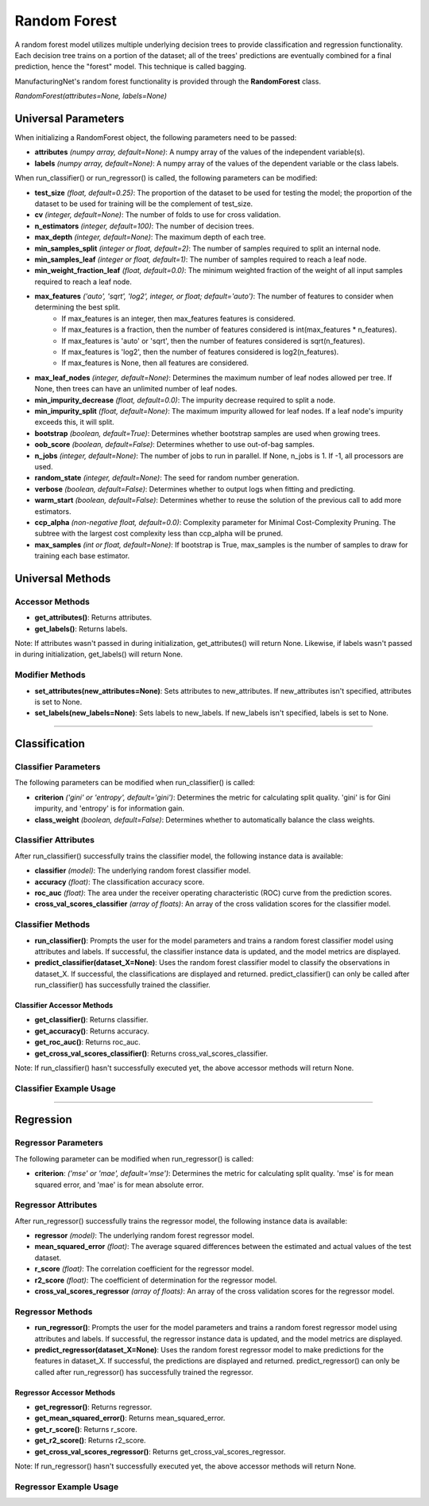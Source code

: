 *************
Random Forest
*************

A random forest model utilizes multiple underlying decision trees to provide classification and regression functionality.
Each decision tree trains on a portion of the dataset; all of the trees' predictions are eventually combined for a final
prediction, hence the "forest" model. This technique is called bagging.

ManufacturingNet's random forest functionality is provided through the **RandomForest** class.

*RandomForest(attributes=None, labels=None)*

Universal Parameters
====================

When initializing a RandomForest object, the following parameters need to be passed:

- **attributes** *(numpy array, default=None)*: A numpy array of the values of the independent variable(s).
- **labels** *(numpy array, default=None)*: A numpy array of the values of the dependent variable or the class labels.

When run_classifier() or run_regressor() is called, the following parameters can be modified:

- **test_size** *(float, default=0.25)*: The proportion of the dataset to be used for testing the model; the proportion of the dataset to be used for training will be the complement of test_size.
- **cv** *(integer, default=None)*: The number of folds to use for cross validation.
- **n_estimators** *(integer, default=100)*: The number of decision trees.
- **max_depth** *(integer, default=None)*: The maximum depth of each tree.
- **min_samples_split** *(integer or float, default=2)*: The number of samples required to split an internal node.
- **min_samples_leaf** *(integer or float, default=1)*: The number of samples required to reach a leaf node.
- **min_weight_fraction_leaf** *(float, default=0.0)*: The minimum weighted fraction of the weight of all input samples required to reach a leaf node.
- **max_features** *('auto', 'sqrt', 'log2', integer, or float; default='auto')*: The number of features to consider when determining the best split.
    - If max_features is an integer, then max_features features is considered.
    - If max_features is a fraction, then the number of features considered is int(max_features * n_features).
    - If max_features is 'auto' or 'sqrt', then the number of features considered is sqrt(n_features).
    - If max_features is 'log2', then the number of features considered is log2(n_features).
    - If max_features is None, then all features are considered.
- **max_leaf_nodes** *(integer, default=None)*: Determines the maximum number of leaf nodes allowed per tree. If None, then trees can have an unlimited number of leaf nodes.
- **min_impurity_decrease** *(float, default=0.0)*: The impurity decrease required to split a node.
- **min_impurity_split** *(float, default=None)*: The maximum impurity allowed for leaf nodes. If a leaf node's impurity exceeds this, it will split.
- **bootstrap** *(boolean, default=True)*: Determines whether bootstrap samples are used when growing trees.
- **oob_score** *(boolean, default=False)*: Determines whether to use out-of-bag samples.
- **n_jobs** *(integer, default=None)*: The number of jobs to run in parallel. If None, n_jobs is 1. If -1, all processors are used.
- **random_state** *(integer, default=None)*: The seed for random number generation.
- **verbose** *(boolean, default=False)*: Determines whether to output logs when fitting and predicting.
- **warm_start** *(boolean, default=False)*: Determines whether to reuse the solution of the previous call to add more estimators.
- **ccp_alpha** *(non-negative float, default=0.0)*: Complexity parameter for Minimal Cost-Complexity Pruning. The subtree with the largest cost complexity less than ccp_alpha will be pruned.
- **max_samples** *(int or float, default=None)*: If bootstrap is True, max_samples is the number of samples to draw for training each base estimator.

Universal Methods
=================

Accessor Methods
----------------

- **get_attributes()**: Returns attributes.
- **get_labels()**: Returns labels.

Note: If attributes wasn't passed in during initialization, get_attributes() will return None. Likewise, if labels
wasn't passed in during initialization, get_labels() will return None.

Modifier Methods
----------------

- **set_attributes(new_attributes=None)**: Sets attributes to new_attributes. If new_attributes isn't specified, attributes is set to None.
- **set_labels(new_labels=None)**: Sets labels to new_labels. If new_labels isn't specified, labels is set to None.

--------------

Classification
==============

Classifier Parameters
---------------------

The following parameters can be modified when run_classifier() is called:

- **criterion** *('gini' or 'entropy', default='gini')*: Determines the metric for calculating split quality. 'gini' is for Gini impurity, and 'entropy' is for information gain.
- **class_weight** *(boolean, default=False)*: Determines whether to automatically balance the class weights.

Classifier Attributes
---------------------

After run_classifier() successfully trains the classifier model, the following instance data is available:

- **classifier** *(model)*: The underlying random forest classifier model.
- **accuracy** *(float)*: The classification accuracy score.
- **roc_auc** *(float)*: The area under the receiver operating characteristic (ROC) curve from the prediction scores.
- **cross_val_scores_classifier** *(array of floats)*: An array of the cross validation scores for the classifier model.

Classifier Methods
------------------

- **run_classifier()**: Prompts the user for the model parameters and trains a random forest classifier model using attributes and labels. If successful, the classifier instance data is updated, and the model metrics are displayed.
- **predict_classifier(dataset_X=None)**: Uses the random forest classifier model to classify the observations in dataset_X. If successful, the classifications are displayed and returned. predict_classifier() can only be called after run_classifier() has successfully trained the classifier.

Classifier Accessor Methods
***************************

- **get_classifier()**: Returns classifier.
- **get_accuracy()**: Returns accuracy.
- **get_roc_auc()**: Returns roc_auc.
- **get_cross_val_scores_classifier()**: Returns cross_val_scores_classifier.

Note: If run_classifier() hasn't successfully executed yet, the above accessor methods will return None.

Classifier Example Usage
------------------------

.. code-block:: python
    :linenos:

    from ManufacturingNet.shallow_learning_methods import RandomForest
    from pandas import read_csv

    dataset = read_csv('/path/to/dataset.csv')
    dataset = dataset.to_numpy()
    attributes = dataset[:, 0:5]                                         # Columns 1-5 contain our features
    labels = dataset[:, 5]                                               # Column 6 contains our class labels
    random_forest_model = RandomForest(attributes, labels)
    random_forest_model.run_classifier()                                 # This will trigger the command-line interface for parameter input

    new_data_X = read_csv('/path/to/new_data_X.csv')
    new_data_X = new_data_X.to_numpy()
    classifications = random_forest_model.predict_classifier(new_data_X) # This will return and output classifications for new_data_X

----------

Regression
==========

Regressor Parameters
--------------------

The following parameter can be modified when run_regressor() is called:

- **criterion**: *('mse' or 'mae', default='mse')*: Determines the metric for calculating split quality. 'mse' is for mean squared error, and 'mae' is for mean absolute error.

Regressor Attributes
--------------------

After run_regressor() successfully trains the regressor model, the following instance data is available:

- **regressor** *(model)*: The underlying random forest regressor model.
- **mean_squared_error** *(float)*: The average squared differences between the estimated and actual values of the test dataset.
- **r_score** *(float)*: The correlation coefficient for the regressor model.
- **r2_score** *(float)*: The coefficient of determination for the regressor model.
- **cross_val_scores_regressor** *(array of floats)*: An array of the cross validation scores for the regressor model.

Regressor Methods
-----------------

- **run_regressor()**: Prompts the user for the model parameters and trains a random forest regressor model using attributes and labels. If successful, the regressor instance data is updated, and the model metrics are displayed.
- **predict_regressor(dataset_X=None)**: Uses the random forest regressor model to make predictions for the features in dataset_X. If successful, the predictions are displayed and returned. predict_regressor() can only be called after run_regressor() has successfully trained the regressor.

Regressor Accessor Methods
**************************

- **get_regressor()**: Returns regressor.
- **get_mean_squared_error()**: Returns mean_squared_error.
- **get_r_score()**: Returns r_score.
- **get_r2_score()**: Returns r2_score.
- **get_cross_val_scores_regressor()**: Returns get_cross_val_scores_regressor.

Note: If run_regressor() hasn't successfully executed yet, the above accessor methods will return None.

Regressor Example Usage
-----------------------

.. code-block:: python
    :linenos:

    from ManufacturingNet.shallow_learning_methods import RandomForest
    from pandas import read_csv

    dataset = read_csv('/path/to/dataset.csv')
    dataset = dataset.to_numpy()
    attributes = dataset[:, 0:5]                                     # Columns 1-5 contain our features
    labels = dataset[:, 5]                                           # Column 6 contains our dependent variable
    random_forest_model = RandomForest(attributes, labels)
    random_forest_model.run_regressor()                              # This will trigger the command-line interface for parameter input

    new_data_X = read_csv('/path/to/new_data_X.csv')
    new_data_X = new_data_X.to_numpy()
    predictions = random_forest_model.predict_regressor(new_data_X)  # This will return and output predictions for new_data_X